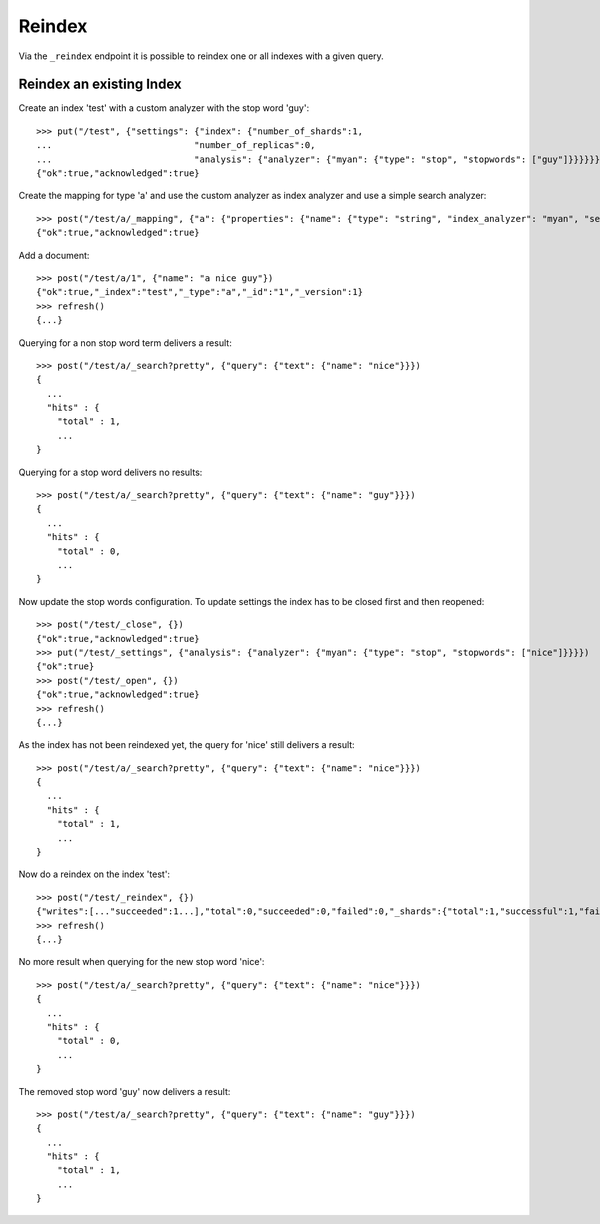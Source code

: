 =======
Reindex
=======

Via the ``_reindex`` endpoint it is possible to reindex one or all indexes
with a given query.

Reindex an existing Index
=========================

Create an index 'test' with a custom analyzer with the stop word 'guy'::

    >>> put("/test", {"settings": {"index": {"number_of_shards":1,
    ...                           "number_of_replicas":0,
    ...                           "analysis": {"analyzer": {"myan": {"type": "stop", "stopwords": ["guy"]}}}}}})
    {"ok":true,"acknowledged":true}

Create the mapping for type 'a' and use the custom analyzer as index analyzer
and use a simple search analyzer::

    >>> post("/test/a/_mapping", {"a": {"properties": {"name": {"type": "string", "index_analyzer": "myan", "search_analyzer": "simple", "store": "yes"}}}})
    {"ok":true,"acknowledged":true}

Add a document::

    >>> post("/test/a/1", {"name": "a nice guy"})
    {"ok":true,"_index":"test","_type":"a","_id":"1","_version":1}
    >>> refresh()
    {...}

Querying for a non stop word term delivers a result::

    >>> post("/test/a/_search?pretty", {"query": {"text": {"name": "nice"}}})
    {
      ...
      "hits" : {
        "total" : 1,
        ...
    }

Querying for a stop word delivers no results::

    >>> post("/test/a/_search?pretty", {"query": {"text": {"name": "guy"}}})
    {
      ...
      "hits" : {
        "total" : 0,
        ...
    }

Now update the stop words configuration. To update settings the index has to
be closed first and then reopened::

    >>> post("/test/_close", {})
    {"ok":true,"acknowledged":true}
    >>> put("/test/_settings", {"analysis": {"analyzer": {"myan": {"type": "stop", "stopwords": ["nice"]}}}})
    {"ok":true}
    >>> post("/test/_open", {})
    {"ok":true,"acknowledged":true}
    >>> refresh()
    {...}

As the index has not been reindexed yet, the query for 'nice' still delivers
a result::

    >>> post("/test/a/_search?pretty", {"query": {"text": {"name": "nice"}}})
    {
      ...
      "hits" : {
        "total" : 1,
        ...
    }

Now do a reindex on the index 'test'::

    >>> post("/test/_reindex", {})
    {"writes":[..."succeeded":1...],"total":0,"succeeded":0,"failed":0,"_shards":{"total":1,"successful":1,"failed":0}}
    >>> refresh()
    {...}

No more result when querying for the new stop word 'nice'::

    >>> post("/test/a/_search?pretty", {"query": {"text": {"name": "nice"}}})
    {
      ...
      "hits" : {
        "total" : 0,
        ...
    }

The removed stop word 'guy' now delivers a result::

    >>> post("/test/a/_search?pretty", {"query": {"text": {"name": "guy"}}})
    {
      ...
      "hits" : {
        "total" : 1,
        ...
    }
